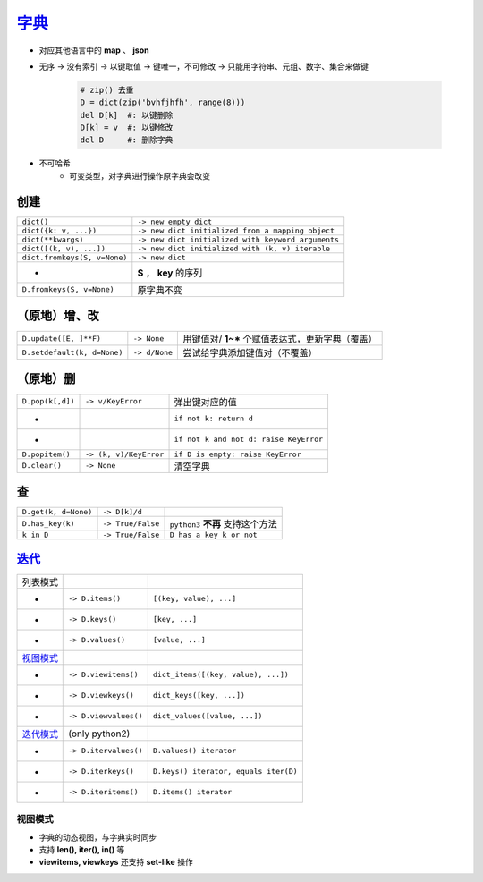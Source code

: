 字典_
=========
.. _字典: dict_structure.py
- 对应其他语言中的 **map** 、 **json**
- 无序 -> 没有索引 -> 以键取值 -> 键唯一，不可修改 -> 只能用字符串、元组、数字、集合来做键

    .. code-block:: python

        # zip() 去重
        D = dict(zip('bvhfjhfh', range(8)))
        del D[k]  #: 以键删除
        D[k] = v  #: 以键修改
        del D     #: 删除字典
- 不可哈希
    + 可变类型，对字典进行操作原字典会改变


创建
--------
============================  ===========
``dict()``                      ``-> new empty dict``
``dict({k: v, ...})``           ``-> new dict initialized from a mapping object``
``dict(**kwargs)``              ``-> new dict initialized with keyword arguments``
``dict([(k, v), ...])``         ``-> new dict initialized with (k, v) iterable``
``dict.fromkeys(S, v=None)``    ``-> new dict``
 -                              **S** ， **key** 的序列
``D.fromkeys(S, v=None)``       原字典不变
============================  ===========


（原地）增、改
----------------------
===========================  ===============  ==========================
``D.update([E, ]**F)``         ``-> None``      用键值对/ **1~*** 个赋值表达式，更新字典（覆盖）
``D.setdefault(k, d=None)``    ``-> d/None``    尝试给字典添加键值对（不覆盖）
===========================  ===============  ==========================


（原地）删
-----------------------
================  ========================  =========
``D.pop(k[,d])``    ``-> v/KeyError``         弹出键对应的值
 -                                            ``if not k: return d``
 -                                            ``if not k and not d: raise KeyError``
``D.popitem()``     ``-> (k, v)/KeyError``    ``if D is empty: raise KeyError``
``D.clear()``       ``-> None``               清空字典
================  ========================  =========


查
------
====================  ===================  ==========================
``D.get(k, d=None)``    ``-> D[k]/d``
``D.has_key(k)``        ``-> True/False``    ``python3`` **不再** 支持这个方法
``k in D``              ``-> True/False``    ``D has a key k or not``
====================  ===================  ==========================


迭代_
-------------
=================================  =======================  ========================
列表模式
 -                                   ``-> D.items()``         ``[(key, value), ...]``
 -                                   ``-> D.keys()``          ``[key, ...]``
 -                                   ``-> D.values()``        ``[value, ...]``
视图模式_
 -                                   ``-> D.viewitems()``     ``dict_items([(key, value), ...])``
 -                                   ``-> D.viewkeys()``      ``dict_keys([key, ...])``
 -                                   ``-> D.viewvalues()``    ``dict_values([value, ...])``
`迭代模式 <../迭代/迭代器2.rst>`_      (only python2)
 -                                   ``-> D.itervalues()``    ``D.values() iterator``
 -                                   ``-> D.iterkeys()``      ``D.keys() iterator, equals iter(D)``
 -                                   ``-> D.iteritems()``     ``D.items() iterator``
=================================  =======================  ========================


视图模式
>>>>>>>>>>>>>>>>>
- 字典的动态视图，与字典实时同步
- 支持 **len(), iter(), in()** 等
- **viewitems, viewkeys** 还支持 **set-like** 操作
